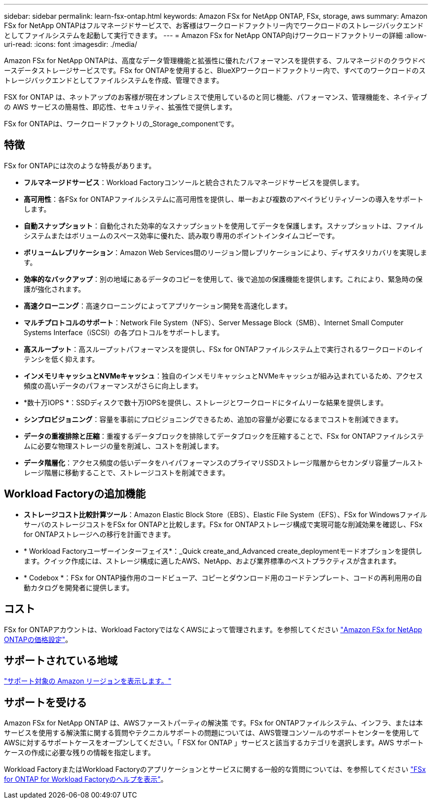 ---
sidebar: sidebar 
permalink: learn-fsx-ontap.html 
keywords: Amazon FSx for NetApp ONTAP, FSx, storage, aws 
summary: Amazon FSx for NetApp ONTAPはフルマネージドサービスで、お客様はワークロードファクトリー内でワークロードのストレージバックエンドとしてファイルシステムを起動して実行できます。 
---
= Amazon FSx for NetApp ONTAP向けワークロードファクトリーの詳細
:allow-uri-read: 
:icons: font
:imagesdir: ./media/


[role="lead"]
Amazon FSx for NetApp ONTAPは、高度なデータ管理機能と拡張性に優れたパフォーマンスを提供する、フルマネージドのクラウドベースデータストレージサービスです。FSx for ONTAPを使用すると、BlueXPワークロードファクトリー内で、すべてのワークロードのストレージバックエンドとしてファイルシステムを作成、管理できます。

FSX for ONTAP は、ネットアップのお客様が現在オンプレミスで使用しているのと同じ機能、パフォーマンス、管理機能を、ネイティブの AWS サービスの簡易性、即応性、セキュリティ、拡張性で提供します。

FSx for ONTAPは、ワークロードファクトリの_Storage_componentです。



== 特徴

FSx for ONTAPには次のような特長があります。

* *フルマネージドサービス*：Workload Factoryコンソールと統合されたフルマネージドサービスを提供します。
* *高可用性*：各FSx for ONTAPファイルシステムに高可用性を提供し、単一および複数のアベイラビリティゾーンの導入をサポートします。
* *自動スナップショット*：自動化された効率的なスナップショットを使用してデータを保護します。スナップショットは、ファイルシステムまたはボリュームのスペース効率に優れた、読み取り専用のポイントインタイムコピーです。
* *ボリュームレプリケーション*：Amazon Web Services間のリージョン間レプリケーションにより、ディザスタリカバリを実現します。
* *効率的なバックアップ*：別の地域にあるデータのコピーを使用して、後で追加の保護機能を提供します。これにより、緊急時の保護が強化されます。
* *高速クローニング*：高速クローニングによってアプリケーション開発を高速化します。
* *マルチプロトコルのサポート*：Network File System（NFS）、Server Message Block（SMB）、Internet Small Computer Systems Interface（iSCSI）の各プロトコルをサポートします。
* *高スループット*：高スループットパフォーマンスを提供し、FSx for ONTAPファイルシステム上で実行されるワークロードのレイテンシを低く抑えます。
* *インメモリキャッシュとNVMeキャッシュ*：独自のインメモリキャッシュとNVMeキャッシュが組み込まれているため、アクセス頻度の高いデータのパフォーマンスがさらに向上します。
* *数十万IOPS *：SSDディスクで数十万IOPSを提供し、ストレージとワークロードにタイムリーな結果を提供します。
* *シンプロビジョニング*：容量を事前にプロビジョニングできるため、追加の容量が必要になるまでコストを削減できます。
* *データの重複排除と圧縮*：重複するデータブロックを排除してデータブロックを圧縮することで、FSx for ONTAPファイルシステムに必要な物理ストレージの量を削減し、コストを削減します。
* *データ階層化*：アクセス頻度の低いデータをハイパフォーマンスのプライマリSSDストレージ階層からセカンダリ容量プールストレージ階層に移動することで、ストレージコストを削減できます。




== Workload Factoryの追加機能

* *ストレージコスト比較計算ツール*：Amazon Elastic Block Store（EBS）、Elastic File System（EFS）、FSx for WindowsファイルサーバのストレージコストをFSx for ONTAPと比較します。FSx for ONTAPストレージ構成で実現可能な削減効果を確認し、FSx for ONTAPストレージへの移行を計画できます。
* * Workload Factoryユーザーインターフェイス*：_Quick create_and_Advanced create_deploymentモードオプションを提供します。クイック作成には、ストレージ構成に適したAWS、NetApp、および業界標準のベストプラクティスが含まれます。
* * Codebox *：FSx for ONTAP操作用のコードビューア、コピーとダウンロード用のコードテンプレート、コードの再利用用の自動カタログを開発者に提供します。




== コスト

FSx for ONTAPアカウントは、Workload FactoryではなくAWSによって管理されます。を参照してください link:https://docs.aws.amazon.com/fsx/latest/ONTAPGuide/what-is-fsx-ontap.html#pricing-for-fsx-ontap["Amazon FSx for NetApp ONTAPの価格設定"^]。



== サポートされている地域

https://aws.amazon.com/about-aws/global-infrastructure/regional-product-services/["サポート対象の Amazon リージョンを表示します。"^]



== サポートを受ける

Amazon FSx for NetApp ONTAP は、AWSファーストパーティの解決策 です。FSx for ONTAPファイルシステム、インフラ、または本サービスを使用する解決策に関する質問やテクニカルサポートの問題については、AWS管理コンソールのサポートセンターを使用してAWSに対するサポートケースをオープンしてください。「 FSX for ONTAP 」サービスと該当するカテゴリを選択します。AWS サポートケースの作成に必要な残りの情報を指定します。

Workload FactoryまたはWorkload Factoryのアプリケーションとサービスに関する一般的な質問については、を参照してください link:get-help.html["FSx for ONTAP for Workload Factoryのヘルプを表示"]。
